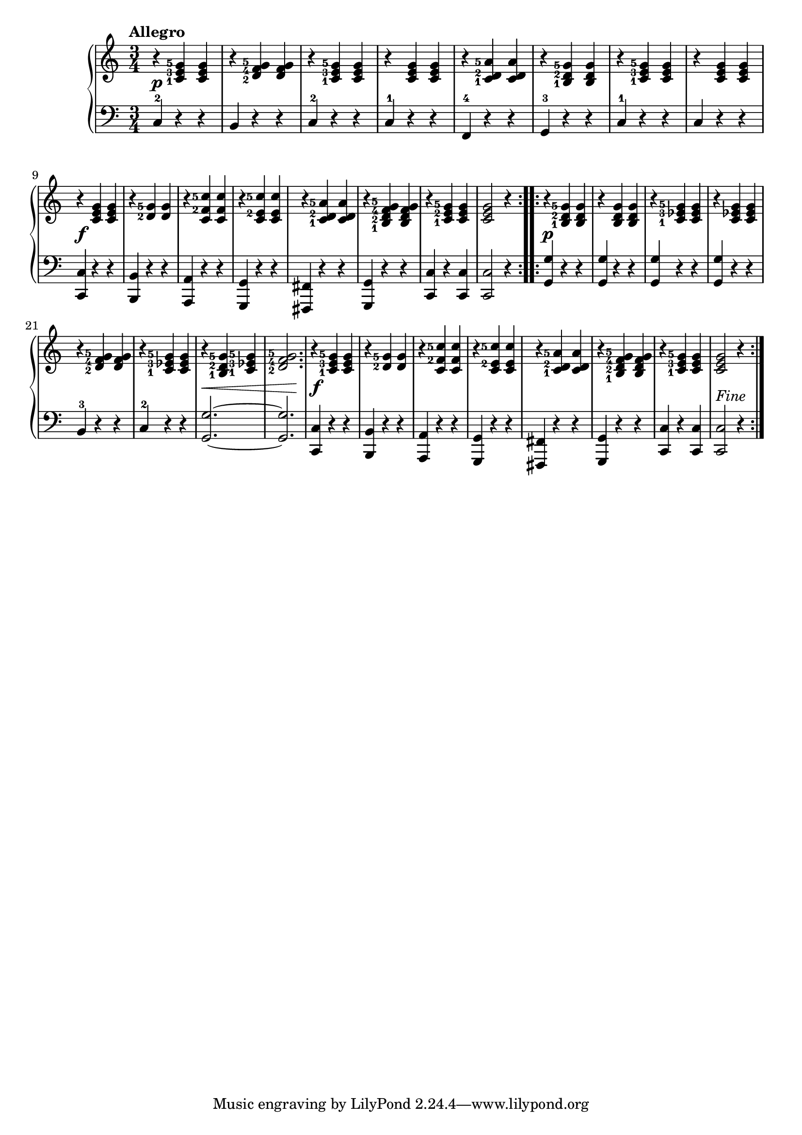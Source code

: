 \version "2.19.30"



secondoAllegroDynamics =  {
    s2.\p s2. s2. s2. s2. s2. s2. s2. s2.\f s2.
    s2. s2. s2. s2. s2. s2. s2.\p s2. s2. s2. s2.
    s2. s4\< s2 s2 s4\! s2.\f s2. s2. s2. s2. s2. s2. s2._\markup{Fine}
}

secondoAllegroUp =  {
    \time 3/4
    \tempo "Allegro"
    \clef treble
    \relative c' {
	\set fingeringOrientations = #'(left)
	\accidentalStyle modern

		\repeat volta 2 {
	    r4 <c-1 e-3 g-5> <c e g>
	    r <d-2 f-4 g-5> <d f g>
	    r <c-1 e-3 g-5> <c e g>
	    r <c e g> <c e g>
	    r <c-1 d-2 a'-5> <c d a'>
	    r <b-1 d-2 g-5> <b d g>
	    r <c-1 e-3 g-5> <c e g>
	    r <c e g> <c e g>

\break %9

	    r <c e g> <c e g>
	    r <d-2 g-5> <d g>
	    r <c f-2 c'-5> <c f c'>
	    r <c e-2 c'-5> <c e c'>
	    r <c-1 d-2 a'-5> <c d a'>
	    r <b-1 d-2 f-4 g-5> <b d f g>
	    r <c-1 e-2 g-5> <c e g>
	    <c e g>2 r4
	}
	\repeat volta 2 {
	    r <b-1 d-2 g-5> <b d g>
	    r <b d g> <b d g>
	    r <c-1 ees-3 g-5> <c ees g>
	    r <c ees g> <c ees g>
	    r <d-2 f-4 g-5> <d f g>
	    r <c-1 ees-3 g-5> <c ees g>
	    r <b-1 d-2 g-5> <c-1 ees-3 g-5>
	    <d-2 f-4 g-5>2.
	    r4 <c-1 e-3 g-5> <c e g>
	    r <d-2 g-5> <d g>
	    r <c f-2 c'-5> <c f c'>
	    r <c e-2 c'-5> <c e c'>
	    r <c-1 d-2 a'-5> <c d a'>
	    r <b-1 d-2 f-4 g-5> <b d f g>
	    r <c-1 e-3 g-5> <c e g>
	    <c e g>2 r4
	}
    }
}

secondoAllegroDown =  {
    \time 3/4
    \clef bass
    \relative c {

	\accidentalStyle modern

		\repeat volta 2 {
	    c4-2 r r
	    b r r
	    c-2 r r
	    c-1 r r
	    f,-4 r r
	    g-3 r r
	    c-1 r r
	    c r r
	    <c, c'> r r
	    <b b'> r r
	    <a a'> r r
	    <g g'> r r
	    <fis fis'> r r
	    <g g'> r r
	    <c c'> r <c c'>
	    <c c'>2 r4
	}
	\repeat volta 2 {
	    <g' g'>4 r r
	    <g g'> r r
	    <g g'> r r
	    <g g'> r r
	    b-3 r r
	    c-2 r r
	    <g g'>2. ~ <g g'>2.
	    <c, c'>4 r r
	    <b b'> r r
	    <a a'> r r
	    <g g'> r r
	    <fis fis'> r r
	    <g g'> r r
	    <c c'> r <c c'>
	    <c c'>2 r4
	}
    }
}

\score{
    \new PianoStaff  <<
	\new Staff = "up"   \secondoAllegroUp
	\new Dynamics = "dynamics" \secondoAllegroDynamics
	\new Staff = "down" \secondoAllegroDown
    >>
}
